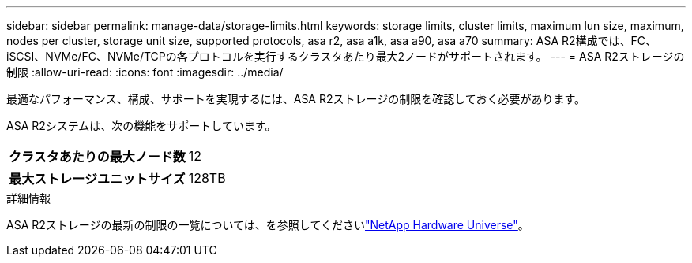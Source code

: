---
sidebar: sidebar 
permalink: manage-data/storage-limits.html 
keywords: storage limits, cluster limits, maximum lun size, maximum, nodes per cluster, storage unit size, supported protocols, asa r2, asa a1k, asa a90, asa a70 
summary: ASA R2構成では、FC、iSCSI、NVMe/FC、NVMe/TCPの各プロトコルを実行するクラスタあたり最大2ノードがサポートされます。 
---
= ASA R2ストレージの制限
:allow-uri-read: 
:icons: font
:imagesdir: ../media/


[role="lead"]
最適なパフォーマンス、構成、サポートを実現するには、ASA R2ストレージの制限を確認しておく必要があります。

ASA R2システムは、次の機能をサポートしています。

[cols="1h, 1"]
|===


| クラスタあたりの最大ノード数 | 12 


| 最大ストレージユニットサイズ | 128TB 
|===
.詳細情報
ASA R2ストレージの最新の制限の一覧については、を参照してくださいlink:https://hwu.netapp.com/["NetApp Hardware Universe"^]。
